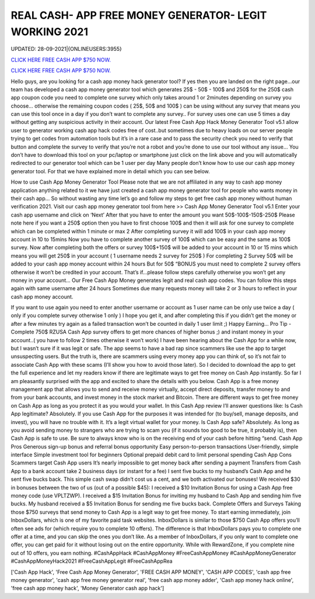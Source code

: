 REAL CASH- APP FREE MONEY GENERATOR- LEGIT WORKING 2021
~~~~~~~~~~~~
UPDATED: 28-09-2021|{ONLINEUSERS:3955}

`CLICK HERE FREE CASH APP $750 NOW. <https://g4ming.cc/b5ba89a>`__

`CLICK HERE FREE CASH APP $750 NOW. <https://g4ming.cc/b5ba89a>`__

Hello guys, are you looking for a cash app money hack generator tool? If yes then you are landed on the right page...our team has developed a cash app money generator tool which generates 25$ - 50$ - 100$ and 250$ for the 250$ cash app coupon code you need to complete one survey which only takes around 1 or 2minutes depending on survey you choose… otherwise the remaining coupon codes ( 25$, 50$ and 100$ ) can be using without any survey that means you can use this tool once in a day if you don’t want to complete any survey.. For survey uses one can use 5 times a day without getting any suspicious activity in their account. Our latest Free Cash App Hack Money Generator Tool v5.1 allow user to generator working cash app hack codes free of cost..but sometimes due to heavy loads on our server people trying to get codes from automation tools but it’s in a rare case and to pass the security check you need to verify that button and complete the survey to verify that you’re not a robot and you’re done to use our tool without any issue… You don’t have to download this tool on your pc/laptop or smartphone just click on the link above and you will automatically redirected to our generator tool which can be 1 user per day Many people don’t know how to use our cash app money generator tool. For that we have explained more in detail which you can see below. 


How to use Cash App Money Generator Tool Please note that we are not affiliated in any way to cash app money application anything related to it we have just created a cash app money generator tool for people who wants money in their cash app… So without wasting any time let’s go and follow my steps to get free cash app money without human verification 2021.  Visit our cash app money generator tool from here >> Cash App Money Generator Tool v5.1  Enter your cash app username and click on ‘Next’  After that you have to enter the amount you want 50$-100$-150$-250$  Please note here if you want a 250$ option then you have to first choose 100$ and then it will ask for one survey to complete which can be completed within 1 minute or max 2  After completing survey it will add 100$ in your cash app money account in 10 to 15mins  Now you have to complete another survey of 100$ which can be easy and the same as 100$ survey.  Now after completing both the offers or survey 100$+150$ will be added to your account in 10 or 15 mins which means you will get 250$ in your account ( 1 username needs 2 survey for 250$ )  For completing 2 Survey 50$ will be added to your cash app money account within 24 hours  But for 50$ “BONUS you must need to complete 2 survey offers otherwise it won’t be credited in your account.  That’s if...please follow steps carefully otherwise you won’t get any money in your account…  Our Free Cash App Money generates legit and real cash app codes.  You can follow this steps again with same username after 24 hours  Sometimes due many requests money will take 2 or 3 hours to reflect in your cash app money account.  


If you want to use again you need to enter another username or account as 1 user name can be only use twice a day ( only if you complete survey otherwise 1 only )  I hope you get it, and after completing this if you didn’t get the money or after a few minutes try again as a failed transaction won’t be counted in daily 1 user limit ;)  Happy Earning…  Pro Tip - Complete 750$ RZUSA Cash App survey offers to get more chances of higher bonus ;) and instant money in your account..( you have to follow 2 times otherwise it won’t work) I have been hearing about the Cash App for a while now, but I wasn’t sure if it was legit or safe. The app seems to have a bad rap since scammers like use the app to target unsuspecting users. But the truth is, there are scammers using every money app you can think of, so it’s not fair to associate Cash App with these scams (I’ll show you how to avoid those later). So I decided to download the app to get the full experience and let my readers know if there are legitimate ways to get free money on Cash App instantly. So far I am pleasantly surprised with the app and excited to share the details with you below. Cash App is a free money management app that allows you to send and receive money virtually, accept direct deposits, transfer money to and from your bank accounts, and invest money in the stock market and Bitcoin. There are different ways to get free money on Cash App as long as you protect it as you would your wallet. In this Cash App review I’ll answer questions like: Is Cash App legitimate? Absolutely. If you use Cash App for the purposes it was intended for (to buy/sell, manage deposits, and invest), you will have no trouble with it. It’s a legit virtual wallet for your money. Is Cash App safe? Absolutely. As long as you avoid sending money to strangers who are trying to scam you (if it sounds too good to be true, it probably is), then Cash App is safe to use. Be sure to always know who is on the receiving end of your cash before hitting “send. Cash App Pros  Generous sign-up bonus and referral bonus opportunity  Easy person-to-person transactions  User-friendly, simple interface  Simple investment tool for beginners  Optional prepaid debit card to limit personal spending Cash App Cons  Scammers target Cash App users  It’s nearly impossible to get money back after sending a payment  Transfers from Cash App to a bank account take 2 business days (or instant for a fee) I sent five bucks to my husband’s Cash App and he sent five bucks back. This simple cash swap didn’t cost us a cent, and we both activated our bonuses! We received $30 in bonuses between the two of us (out of a possible $45):  I received a $10 Invitation Bonus for using a Cash App free money code (use VPLTZWP).  I received a $15 Invitation Bonus for inviting my husband to Cash App and sending him five bucks.  My husband received a $5 Invitation Bonus for sending me five bucks back. Complete Offers and Surveys Taking those $750 surveys that send money to Cash App is a legit way to get free money. To start earning immediately, join InboxDollars, which is one of my favorite paid task websites. InboxDollars is similar to those $750 Cash App offers you’ll often see ads for (which require you to complete 10 offers). The difference is that InboxDollars pays you to complete one offer at a time, and you can skip the ones you don’t like. As a member of InboxDollars, if you only want to complete one offer, you can get paid for it without losing out on the entire opportunity. While with RewardZone, if you complete nine out of 10 offers, you earn nothing. #CashAppHack #CashAppMoney #FreeCashAppMoney #CashAppMoneyGenerator #CashAppMoneyHack2021 #FreeCashAppLegit #FreeCashAppRea

['Cash App Hack', 'Free Cash App Money Generator', 'FREE CASH APP MONEY', 'CASH APP CODES', 'cash app free money generator', 'cash app free money generator real', 'free cash app money adder', 'Cash app money hack online', 'free cash app money hack', 'Money Generator cash app hack']
